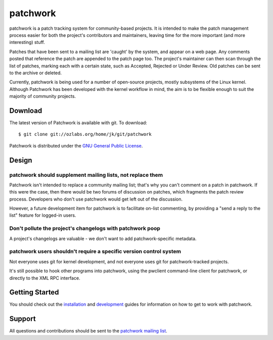 patchwork
=========

patchwork is a patch tracking system for community-based projects. It is
intended to make the patch management process easier for both the
project's contributors and maintainers, leaving time for the more
important (and more interesting) stuff.

Patches that have been sent to a mailing list are 'caught' by the
system, and appear on a web page. Any comments posted that reference the
patch are appended to the patch page too. The project's maintainer can
then scan through the list of patches, marking each with a certain
state, such as Accepted, Rejected or Under Review. Old patches can be
sent to the archive or deleted.

Currently, patchwork is being used for a number of open-source projects,
mostly subsystems of the Linux kernel. Although Patchwork has been
developed with the kernel workflow in mind, the aim is to be flexible
enough to suit the majority of community projects.

Download
--------

The latest version of Patchwork is available with git. To download:

::

    $ git clone git://ozlabs.org/home/jk/git/patchwork

Patchwork is distributed under the `GNU General Public
License <http://www.gnu.org/licenses/gpl-2.0.html>`__.

Design
------

patchwork should supplement mailing lists, not replace them
~~~~~~~~~~~~~~~~~~~~~~~~~~~~~~~~~~~~~~~~~~~~~~~~~~~~~~~~~~~

Patchwork isn't intended to replace a community mailing list; that's why
you can't comment on a patch in patchwork. If this were the case, then
there would be two forums of discussion on patches, which fragments the
patch review process. Developers who don't use patchwork would get left
out of the discussion.

However, a future development item for patchwork is to facilitate
on-list commenting, by providing a "send a reply to the list" feature
for logged-in users.

Don't pollute the project's changelogs with patchwork poop
~~~~~~~~~~~~~~~~~~~~~~~~~~~~~~~~~~~~~~~~~~~~~~~~~~~~~~~~~~

A project's changelogs are valuable - we don't want to add
patchwork-specific metadata.

patchwork users shouldn't require a specific version control system
~~~~~~~~~~~~~~~~~~~~~~~~~~~~~~~~~~~~~~~~~~~~~~~~~~~~~~~~~~~~~~~~~~~

Not everyone uses git for kernel development, and not everyone uses git
for patchwork-tracked projects.

It's still possible to hook other programs into patchwork, using the
pwclient command-line client for patchwork, or directly to the XML RPC
interface.

Getting Started
---------------

You should check out the `installation <installation.md>`__ and
`development <development.md>`__ guides for information on how to get to
work with patchwork.

Support
-------

All questions and contributions should be sent to the `patchwork mailing
list <https://ozlabs.org/mailman/listinfo/patchwork>`__.
